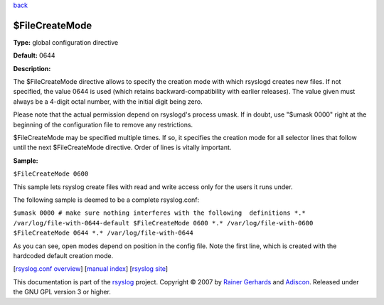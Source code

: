 `back <rsyslog_conf_global.html>`_

$FileCreateMode
---------------

**Type:** global configuration directive

**Default:** 0644

**Description:**

The $FileCreateMode directive allows to specify the creation mode with
which rsyslogd creates new files. If not specified, the value 0644 is
used (which retains backward-compatibility with earlier releases). The
value given must always be a 4-digit octal number, with the initial
digit being zero.

Please note that the actual permission depend on rsyslogd's process
umask. If in doubt, use "$umask 0000" right at the beginning of the
configuration file to remove any restrictions.

$FileCreateMode may be specified multiple times. If so, it specifies the
creation mode for all selector lines that follow until the next
$FileCreateMode directive. Order of lines is vitally important.

**Sample:**

``$FileCreateMode 0600``

This sample lets rsyslog create files with read and write access only
for the users it runs under.

The following sample is deemed to be a complete rsyslog.conf:

``$umask 0000 # make sure nothing interferes with the following  definitions *.* /var/log/file-with-0644-default $FileCreateMode 0600 *.* /var/log/file-with-0600 $FileCreateMode 0644 *.* /var/log/file-with-0644``

As you can see, open modes depend on position in the config file. Note
the first line, which is created with the hardcoded default creation
mode.

[`rsyslog.conf overview <rsyslog_conf.html>`_\ ] [`manual
index <manual.html>`_\ ] [`rsyslog site <http://www.rsyslog.com/>`_\ ]

This documentation is part of the `rsyslog <http://www.rsyslog.com/>`_
project.
Copyright © 2007 by `Rainer Gerhards <https://rainer.gerhards.net/>`_
and `Adiscon <http://www.adiscon.com/>`_. Released under the GNU GPL
version 3 or higher.
